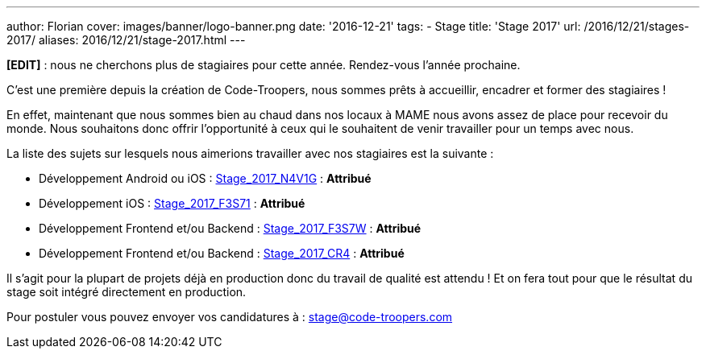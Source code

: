 ---
author: Florian
cover: images/banner/logo-banner.png
date: '2016-12-21'
tags:
- Stage
title: 'Stage 2017'
url: /2016/12/21/stages-2017/
aliases: 2016/12/21/stage-2017.html
---

*[EDIT]* : nous ne cherchons plus de stagiaires pour cette année. Rendez-vous l'année prochaine.


C'est une première depuis la création de Code-Troopers, nous sommes prêts à accueillir, encadrer et former des stagiaires !

En effet, maintenant que nous sommes bien au chaud dans nos locaux à MAME nous avons assez de place pour recevoir du monde.
Nous souhaitons donc offrir l'opportunité à ceux qui le souhaitent de venir travailler pour un temps avec nous.

La liste des sujets sur lesquels nous aimerions travailler avec nos stagiaires est la suivante :

- [line-through]#Développement Android ou iOS : https://code-troopers.com/files/Stage_2017_N4V1G.pdf[Stage_2017_N4V1G]# : *Attribué*
- [line-through]#Développement iOS : https://code-troopers.com/files/Stage_2017_F3S71.pdf[Stage_2017_F3S71]# : *Attribué*
- [line-through]#Développement Frontend et/ou Backend : https://code-troopers.com/files/Stage_2017_F3S7W.pdf[Stage_2017_F3S7W]# : *Attribué*
- [line-through]#Développement Frontend et/ou Backend : https://code-troopers.com/files/Stage_2017_CR4.pdf[Stage_2017_CR4]# : *Attribué*


Il s'agit pour la plupart de projets déjà en production donc du travail de qualité est attendu ! Et on fera tout pour que le résultat du stage soit intégré directement en production.

Pour postuler vous pouvez envoyer vos candidatures à : stage@code-troopers.com

